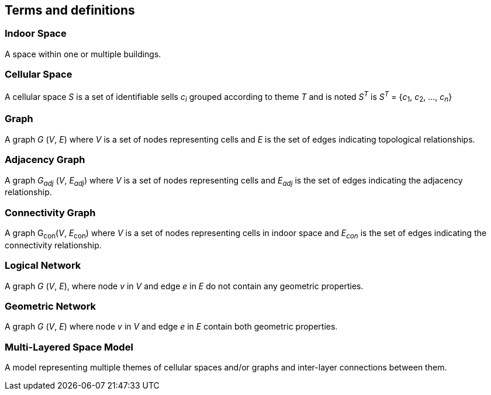 == Terms and definitions

// This document uses the terms defined in Sub-clause 5.3 of <<OGC_06-121r9>>, which is based on the ISO/IEC Directives, Part 2, Rules for the structure and drafting of International Standards. In particular, the word "`shall`" (not "`must`") is the verb form used to indicate a requirement to be strictly followed to conform to this standard.
//
// For the purposes of this document, the following additional terms and definitions apply.

// === example term
//
// term used for exemplary purposes
//
// [.source]
// <<ISO19101-1>>
//
// NOTE: An example note.
//
// [example]
// Here's an example of an example term.

=== Indoor Space

A space within one or multiple buildings.

=== Cellular Space

A cellular space _S_ is a set of identifiable sells _c_~_i_~ grouped according to theme _T_ and is noted _S_^_T_^ is _S_^_T_^ = {_c_~1~, _c_~2~, …, _c_~_n_~}

=== Graph

A graph _G_ (_V_, _E_) where _V_ is a set of nodes representing cells and _E_ is the set of edges indicating topological relationships.

=== Adjacency Graph

A graph _G_~_adj_~ (_V_, _E_~_adj_~) where _V_ is a set of nodes representing cells and _E_~_adj_~ is the set of edges indicating the adjacency relationship.

=== Connectivity Graph

A graph G~con~(_V_, _E_~con~) where _V_ is a set of nodes representing cells in indoor space and _E_~_con_~ is the set of edges indicating the connectivity relationship.

=== Logical Network

A graph _G_ (_V_, _E_), where node _v_ in _V_ and edge _e_ in _E_ do not contain any geometric properties.

=== Geometric Network

A graph _G_ (_V_, _E_) where node _v_ in _V_ and edge _e_ in _E_ contain both geometric properties.

=== Multi-Layered Space Model

A model representing multiple themes of cellular spaces and/or graphs and inter-layer connections between them.